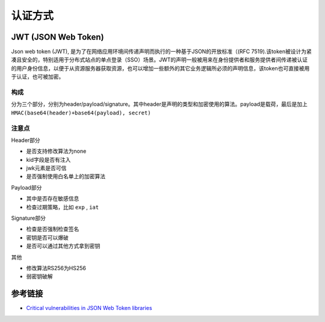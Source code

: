 认证方式
================================

JWT (JSON Web Token)
--------------------------------

Json web token (JWT), 是为了在网络应用环境间传递声明而执行的一种基于JSON的开放标准（(RFC 7519).该token被设计为紧凑且安全的，特别适用于分布式站点的单点登录（SSO）场景。JWT的声明一般被用来在身份提供者和服务提供者间传递被认证的用户身份信息，以便于从资源服务器获取资源，也可以增加一些额外的其它业务逻辑所必须的声明信息，该token也可直接被用于认证，也可被加密。

构成
~~~~~~~~~~~~~~~~~~~~~~~~~~~~~~~
分为三个部分，分别为header/payload/signature。其中header是声明的类型和加密使用的算法。payload是载荷，最后是加上 ``HMAC(base64(header)+base64(payload), secret)``

注意点
~~~~~~~~~~~~~~~~~~~~~~~~~~~~~~~

Header部分

- 是否支持修改算法为none
- kid字段是否有注入
- jwk元素是否可信
- 是否强制使用白名单上的加密算法

Payload部分

- 其中是否存在敏感信息
- 检查过期策略，比如 ``exp`` , ``iat``

Signature部分

- 检查是否强制检查签名
- 密钥是否可以爆破
- 是否可以通过其他方式拿到密钥

其他

- 修改算法RS256为HS256
- 弱密钥破解

参考链接
--------------------------------
- `Critical vulnerabilities in JSON Web Token libraries <https://auth0.com/blog/critical-vulnerabilities-in-json-web-token-libraries/>`_